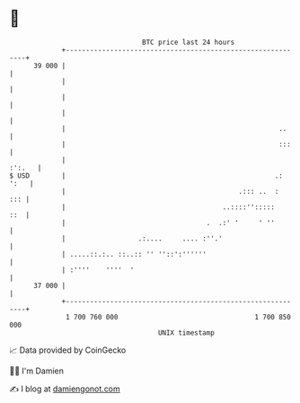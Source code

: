 * 👋

#+begin_example
                                    BTC price last 24 hours                    
                +------------------------------------------------------------+ 
         39 000 |                                                            | 
                |                                                            | 
                |                                                            | 
                |                                                            | 
                |                                                     ..     | 
                |                                                     :::    | 
                |                                                     :':.   | 
   $ USD        |                                                    .: ':   | 
                |                                           .::: ..  :   ::: | 
                |                                       ..::::'':::::    ::  | 
                |                                   .  .:' '     ' ''        | 
                |                  .:....     .... :''.'                     | 
                | .....::.:.. ::..:: '' ''::':''''''                         | 
                | :''''    ''''  '                                           | 
         37 000 |                                                            | 
                +------------------------------------------------------------+ 
                 1 700 760 000                                  1 700 850 000  
                                        UNIX timestamp                         
#+end_example
📈 Data provided by CoinGecko

🧑‍💻 I'm Damien

✍️ I blog at [[https://www.damiengonot.com][damiengonot.com]]
